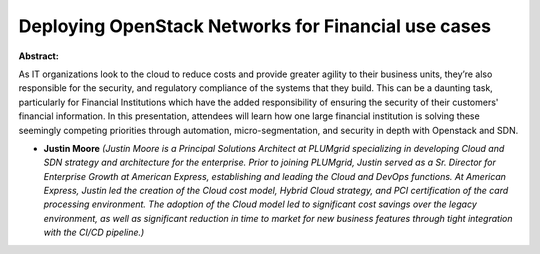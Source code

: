Deploying OpenStack Networks for Financial use cases
~~~~~~~~~~~~~~~~~~~~~~~~~~~~~~~~~~~~~~~~~~~~~~~~~~~~

**Abstract:**

As IT organizations look to the cloud to reduce costs and provide greater agility to their business units, they’re also responsible for the security, and regulatory compliance of the systems that they build. This can be a daunting task, particularly for Financial Institutions which have the added responsibility of ensuring the security of their customers' financial information. In this presentation, attendees will learn how one large financial institution is solving these seemingly competing priorities through automation, micro-segmentation, and security in depth with Openstack and SDN.


* **Justin Moore** *(Justin Moore is a Principal Solutions Architect at PLUMgrid specializing in developing Cloud and SDN strategy and architecture for the enterprise. Prior to joining PLUMgrid, Justin served as a Sr. Director for Enterprise Growth at American Express, establishing and leading the Cloud and DevOps functions. At American Express, Justin led the creation of the Cloud cost model, Hybrid Cloud strategy, and PCI certification of the card processing environment. The adoption of the Cloud model led to significant cost savings over the legacy environment, as well as significant reduction in time to market for new business features through tight integration with the CI/CD pipeline.)*
